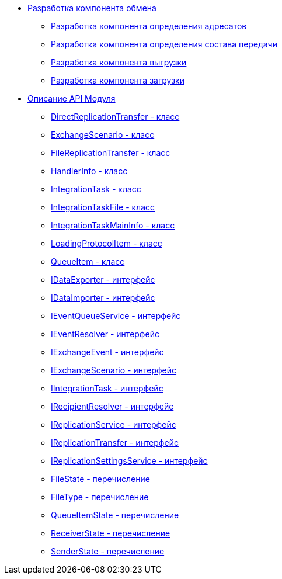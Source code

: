 * xref:topics/UseAPI.adoc[Разработка компонента обмена]
** xref:topics/UseAPIRecipientResolver.adoc[Разработка компонента определения адресатов]
** xref:topics/UseAPIEventResolver.adoc[Разработка компонента определения состава передачи]
** xref:topics/UseAPIDataExporter.adoc[Разработка компонента выгрузки]
** xref:topics/UseAPIDataImporter.adoc[Разработка компонента загрузки]
* xref:topics/API.adoc[Описание API Модуля]
** xref:topics/DirectReplicationTransfer_CL.adoc[DirectReplicationTransfer - класс]
** xref:topics/ExchangeScenario_CL.adoc[ExchangeScenario - класс]
** xref:topics/FileReplicationTransfer_CL.adoc[FileReplicationTransfer - класс]
** xref:topics/HandlerInfo_CL.adoc[HandlerInfo - класс]
** xref:topics/IntegrationTask_CL.adoc[IntegrationTask - класс]
** xref:topics/IntegrationTaskFile_CL.adoc[IntegrationTaskFile - класс]
** xref:topics/IntegrationTaskMainInfo_CL.adoc[IntegrationTaskMainInfo - класс]
** xref:topics/LoadingProtocolItem_CL.adoc[LoadingProtocolItem - класс]
** xref:topics/QueueItem_CL.adoc[QueueItem - класс]
** xref:topics/IDataExporter_IN.adoc[IDataExporter - интерфейс]
** xref:topics/IDataImporter_IN.adoc[IDataImporter - интерфейс]
** xref:topics/IEventQueueService_IN.adoc[IEventQueueService - интерфейс]
** xref:topics/IEventResolver_IN.adoc[IEventResolver - интерфейс]
** xref:topics/IExchangeEvent_IN.adoc[IExchangeEvent - интерфейс]
** xref:topics/IExchangeScenario_IN.adoc[IExchangeScenario - интерфейс]
** xref:topics/IIntegrationTask_IN.adoc[IIntegrationTask - интерфейс]
** xref:topics/IRecipientResolver_IN.adoc[IRecipientResolver - интерфейс]
** xref:topics/IReplicationService_IN.adoc[IReplicationService - интерфейс]
** xref:topics/IReplicationTransfer_IN.adoc[IReplicationTransfer - интерфейс]
** xref:topics/IReplicationSettingsService_IN.adoc[IReplicationSettingsService - интерфейс]
** xref:topics/FileState_EN.adoc[FileState - перечисление]
** xref:topics/FileType_EN.adoc[FileType - перечисление]
** xref:topics/QueueItemState_EN.adoc[QueueItemState - перечисление]
** xref:topics/ReceiverState_EN.adoc[ReceiverState - перечисление]
** xref:topics/SenderState_EN.adoc[SenderState - перечисление]
